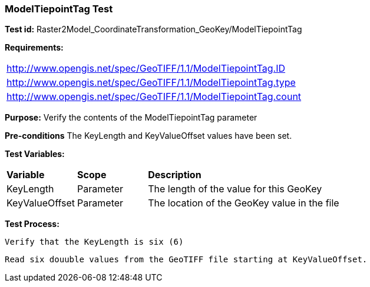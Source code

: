 === ModelTiepointTag Test

*Test id:* Raster2Model_CoordinateTransformation_GeoKey/ModelTiepointTag

*Requirements:* 

[width="100%"]
|===
|http://www.opengis.net/spec/GeoTIFF/1.1/ModelTiepointTag.ID 
|http://www.opengis.net/spec/GeoTIFF/1.1/ModelTiepointTag.type
|http://www.opengis.net/spec/GeoTIFF/1.1/ModelTiepointTag.count
|===

*Purpose:* Verify the contents of the ModelTiepointTag parameter

*Pre-conditions* The KeyLength and KeyValueOffset values have been set. 

*Test Variables:*

[cols=">20,^20,<80",width="100%", Options="header"]
|===
^|**Variable** ^|**Scope** ^|**Description**
|KeyLength |Parameter |The length of the value for this GeoKey
|KeyValueOffset |Parameter |The location of the GeoKey value in the file 
|===

*Test Process:*

    Verify that the KeyLength is six (6)
    
    Read six douuble values from the GeoTIFF file starting at KeyValueOffset.
    
